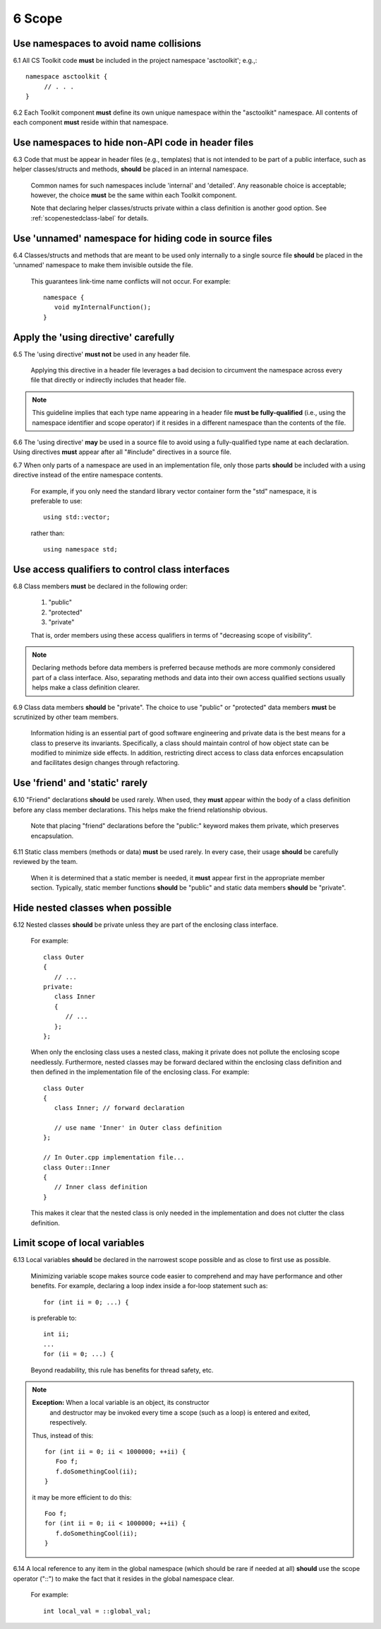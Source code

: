 .. ##
.. ## Copyright (c) 2016, Lawrence Livermore National Security, LLC.
.. ##
.. ## Produced at the Lawrence Livermore National Laboratory.
.. ##
.. ## All rights reserved.
.. ##
.. ## This file cannot be distributed without permission and
.. ## further review from Lawrence Livermore National Laboratory.
.. ##

.. _scopesec-label:

=====================================
6 Scope
=====================================

---------------------------------------------------------
Use namespaces to avoid name collisions
---------------------------------------------------------

6.1 All CS Toolkit code **must** be included in the project namespace 
'asctoolkit'; e.g.,::

         namespace asctoolkit {
              // . . .
         }

.. note::We will change the top-level namespace at some point to shorten it.

6.2 Each Toolkit component **must** define its own unique namespace within
the "asctoolkit" namespace. All contents of each component **must** reside
within that namespace.


---------------------------------------------------------
Use namespaces to hide non-API code in header files
---------------------------------------------------------

6.3 Code that must be appear in header files (e.g., templates) that is not 
intended to be part of a public interface, such as helper classes/structs 
and methods, **should** be placed in an internal namespace. 

      Common names for such namespaces include 'internal' and 'detailed'. 
      Any reasonable choice is acceptable; however, the choice **must**
      be the same within each Toolkit component.

      Note that declaring helper classes/structs private within a class 
      definition is another good option. See :ref:`scopenestedclass-label`
      for details.


---------------------------------------------------------
Use 'unnamed' namespace for hiding code in source files
---------------------------------------------------------

6.4 Classes/structs and methods that are meant to be used only internally to a 
single source file **should** be placed in the 'unnamed' namespace to make
them invisible outside the file.

      This guarantees link-time name conflicts will not occur. For example::

         namespace {
            void myInternalFunction();
         }


---------------------------------------------------------
Apply the 'using directive' carefully
---------------------------------------------------------

6.5 The 'using directive' **must not** be used in any header file.

      Applying this directive in a header file leverages a bad decision to
      circumvent the namespace across every file that directly or indirectly
      includes that header file. 

.. note:: This guideline implies that each type name appearing in a header 
          file **must be fully-qualified** (i.e., using the namespace 
          identifier and scope operator) if it resides in a different 
          namespace than the contents of the file.

6.6 The 'using directive' **may** be used in a source file to avoid using a 
fully-qualified type name at each declaration. Using directives **must** appear
after all "#include" directives in a source file.

6.7 When only parts of a namespace are used in an implementation file, only 
those parts **should** be included with a using directive instead of the 
entire namespace contents.

      For example, if you only need the standard library vector container form
      the "std" namespace, it is preferable to use::

         using std::vector;

      rather than::

         using namespace std;


---------------------------------------------------------
Use access qualifiers to control class interfaces
---------------------------------------------------------

6.8 Class members **must** be declared in the following order: 

      #. "public"
      #. "protected"
      #. "private"

      That is, order members using these access qualifiers in terms of 
      "decreasing scope of visibility".

.. note:: Declaring methods before data members is preferred because methods 
           are more commonly considered part of a class interface. Also,
           separating methods and data into their own access qualified 
           sections usually helps make a class definition clearer.

6.9 Class data members **should** be "private". The choice to use "public" 
or "protected" data members **must** be scrutinized by other team members.

      Information hiding is an essential part of good software engineering 
      and private data is the best means for a class to preserve its 
      invariants. Specifically, a class should maintain control of how object 
      state can be modified to minimize side effects. In addition, restricting
      direct access to class data enforces encapsulation and facilitates 
      design changes through refactoring.


---------------------------------------------------------
Use 'friend' and 'static' rarely
---------------------------------------------------------

6.10 "Friend" declarations **should** be used rarely. When used, they 
**must** appear within the body of a class definition before any class 
member declarations. This helps make the friend relationship obvious.

      Note that placing "friend" declarations before the "public:" keyword 
      makes them private, which preserves encapsulation.

6.11 Static class members (methods or data) **must** be used rarely. In 
every case, their usage **should** be carefully reviewed by the team.

      When it is determined that a static member is needed, it **must** appear 
      first in the appropriate member section. Typically, static member 
      functions **should** be "public" and static data members **should** be 
      "private".


.. _scopenestedclass-label:

---------------------------------------------------------
Hide nested classes when possible
---------------------------------------------------------

6.12 Nested classes **should** be private unless they are part of the 
enclosing class interface.

      For example::

         class Outer
         {
            // ...
         private:
            class Inner
            {
               // ...
            };
         };

      When only the enclosing class uses a nested class, making it private
      does not pollute the enclosing scope needlessly. Furthermore, nested 
      classes may be forward declared within the enclosing class definition 
      and then defined in the implementation file of the enclosing class. 
      For example::

         class Outer
         {
            class Inner; // forward declaration

            // use name 'Inner' in Outer class definition
         };

         // In Outer.cpp implementation file...
         class Outer::Inner
         {
            // Inner class definition
         }

      This makes it clear that the nested class is only needed in the
      implementation and does not clutter the class definition.


---------------------------------------------------------
Limit scope of local variables
---------------------------------------------------------

6.13 Local variables **should** be declared in the narrowest scope possible 
and as close to first use as possible.

      Minimizing variable scope makes source code easier to comprehend and
      may have performance and other benefits. For example, declaring a loop 
      index inside a for-loop statement such as::

         for (int ii = 0; ...) {

      is preferable to::

         int ii;
         ...
         for (ii = 0; ...) {

      Beyond readability, this rule has benefits for thread safety, etc.

.. note:: **Exception:** When a local variable is an object, its constructor 
          and destructor may be invoked every time a scope (such as a loop) 
          is entered and exited, respectively. 

      Thus, instead of this::

         for (int ii = 0; ii < 1000000; ++ii) {
            Foo f;
            f.doSomethingCool(ii);
         }

      it may be more efficient to do this::

         Foo f;
         for (int ii = 0; ii < 1000000; ++ii) {
            f.doSomethingCool(ii);
         }

6.14 A local reference to any item in the global namespace (which should be 
rare if needed at all) **should** use the scope operator ("::") to make 
the fact that it resides in the global namespace clear.

      For example::

         int local_val = ::global_val;
